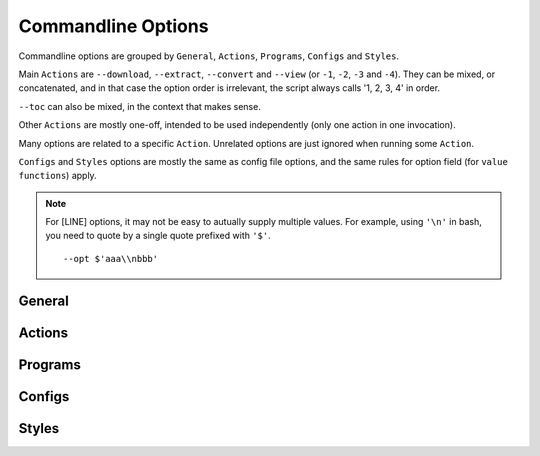 
.. vim: set spell spelllang=en_us :

Commandline Options
===================

Commandline options are grouped by
``General``, ``Actions``, ``Programs``, ``Configs`` and ``Styles``.

Main ``Actions`` are ``--download``, ``--extract``, ``--convert`` and ``--view``
(or ``-1``, ``-2``, ``-3`` and ``-4``).
They can be mixed, or concatenated,
and in that case the option order is irrelevant,
the script always calls '1, 2, 3, 4' in order.

``--toc`` can also be mixed, in the context that makes sense.

Other ``Actions`` are mostly one-off,
intended to be used independently
(only one action in one invocation).

Many options are related to a specific ``Action``.
Unrelated options are just ignored when running some ``Action``.

``Configs`` and ``Styles`` options are mostly the same as config file options,
and the same rules for option field (for ``value functions``) apply.

.. note::
    For [LINE] options,
    it may not be easy to autually supply multiple values.
    For example, using ``'\n'`` in bash, you need to quote by
    a single quote prefixed with ``'$'``. ::

        --opt $'aaa\\nbbb'



.. autogenerate


General
-------

.. option:: -i INPUT, --input INPUT

    input url or file path. it can be specified multiple times

.. option:: -f FILE, --file FILE

    file to read inputs. only one file

        default=urls.txt

.. option:: -h, --help

    show this help message and exit

.. option:: -v, --verbose

    print out more detailed log messages

Actions
-------

.. option:: -1, --download

    download by default downloader

.. option:: -2, --extract

    extract by default extractor

.. option:: -3, --convert

    convert by default converter

.. option:: -4, --view

    open a pdf viewer if configured

.. option:: -a, --appcheck

    print application settings after command line evaluation, and exit

.. option:: -b, --browser

    open (first) extracted html in browser and exit

.. option:: -c, --check

    print matched url settings and exit (so you have to supply url some way)

.. option:: --toc

    create toc htmls and a toc url list

.. option:: --link

    get links in documents from urls (experimental)

Programs
--------

.. option:: --urllib

    download by urllib (default, and no other option)

.. option:: --lxml

    extract by lxml (default)

.. option:: --readability

    extract by readability, if no settings matched

.. option:: --readability-only

    extract by readability unconditionally

.. option:: --prince

    convert by princexml

.. option:: --weasyprint

    convert by weasyprint

.. option:: --wkhtmltopdf

    convert by wkhtmltopdf

.. option:: --ebook-convert

    convert by ebook-convert

Configs
-------

.. option:: --user-agent USER_AGENT

    set http header user-angent when donloading by urllib (to see the default, run --appcheck)

.. option:: --qt {webengine,webkit}

    use either webengine or webkit (default) when running Qt

        choices=webengine, webkit

.. option:: --guess GUESS

    if there is no matched url, use this xpath for content selection [LINE]

.. option:: --parts-download

    download components (images etc.) before PDF conversion (default)

.. option:: --no-parts-download

    not download components before PDF conversion

.. option:: --add-binaries ADD_BINARIES

    add or subtract to-skip-binaries-extention list [COMMA]

.. option:: --add-tags ADD_TAGS

    add or subtract to-delete-tag list [COMMA]

.. option:: --add-attrs ADD_ATTRS

    add or subtract to-delete-attribute list [COMMA]

.. option:: --raw

    use input paths as is (no url transformation, and only for local files)

.. option:: --textwidth TEXTWIDTH

    width (character numbers) for rendering non-prose text

.. option:: --textindent TEXTINDENT

    line continuation marker for rendering non-prose text

.. option:: --add-filters ADD_FILTERS

    add or subtract regex strings for filtering when printing files in directories [COMMA]

.. option:: --viewcmd VIEWCMD

    commandline string to open the pdf viewer [CMD]

.. option:: --userdir USERDIR

    override user configuration directory

.. option:: --nouserdir

    do not parse user configuration (intended for testing)

Styles
------

.. option:: --orientation {portrait,landscape}

    portrait(default) or landscape, determine which size data to use

        choices=portrait, landscape

.. option:: --portrait-size PORTRAIT_SIZE

    portrait size for the css, e.g. '90mm 118mm'

.. option:: --landscape-size LANDSCAPE_SIZE

    landscape size for the css, e.g. '118mm 90mm'

.. option:: --toc-depth TOC_DEPTH

    tree depth of table of contents (only for prince and weasyprint)

.. option:: --font-family FONT_FAMILY

    main font for the css, e.g. '"DejaVu Sans", sans-serif'

.. option:: --font-mono FONT_MONO

    monospace font for the css

.. option:: --font-size FONT_SIZE

    main font size for the css, e.g. '9px'

.. option:: --font-size-mono FONT_SIZE_MONO

    monospace font size for the css

.. option:: --line-height LINE_HEIGHT

    'adjust spaces between lines, number like '1.3'
